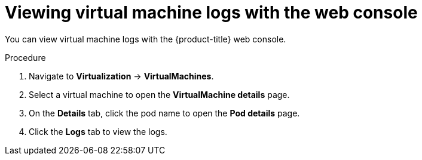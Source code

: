 // Module included in the following assemblies:
//
// * virt/support/virt-troubleshooting.adoc

:_content-type: PROCEDURE
[id="virt-viewing-virtual-machine-logs-web_{context}"]
= Viewing virtual machine logs with the web console

You can view virtual machine logs with the {product-title} web console.

.Procedure

. Navigate to *Virtualization* -> *VirtualMachines*.

. Select a virtual machine to open the *VirtualMachine details* page.

. On the *Details* tab, click the pod name to open the *Pod details* page.

. Click the *Logs* tab to view the logs.
